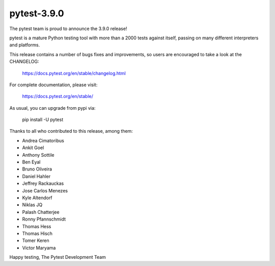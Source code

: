 pytest-3.9.0
=======================================

The pytest team is proud to announce the 3.9.0 release!

pytest is a mature Python testing tool with more than a 2000 tests
against itself, passing on many different interpreters and platforms.

This release contains a number of bugs fixes and improvements, so users are encouraged
to take a look at the CHANGELOG:

    https://docs.pytest.org/en/stable/changelog.html

For complete documentation, please visit:

    https://docs.pytest.org/en/stable/

As usual, you can upgrade from pypi via:

    pip install -U pytest

Thanks to all who contributed to this release, among them:

* Andrea Cimatoribus
* Ankit Goel
* Anthony Sottile
* Ben Eyal
* Bruno Oliveira
* Daniel Hahler
* Jeffrey Rackauckas
* Jose Carlos Menezes
* Kyle Altendorf
* Niklas JQ
* Palash Chatterjee
* Ronny Pfannschmidt
* Thomas Hess
* Thomas Hisch
* Tomer Keren
* Victor Maryama


Happy testing,
The Pytest Development Team
